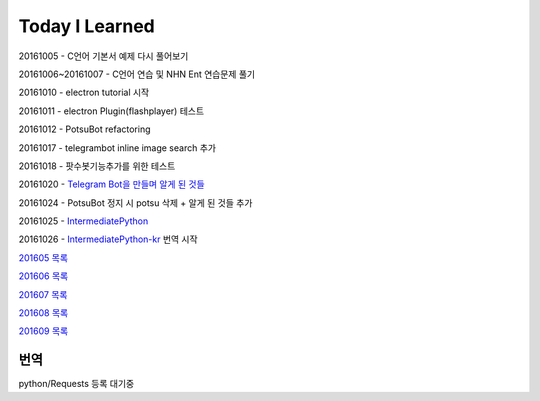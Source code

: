 Today I Learned
================

20161005 - C언어 기본서 예제 다시 풀어보기

20161006~20161007 - C언어 연습 및 NHN Ent 연습문제 풀기

20161010 - electron tutorial 시작

20161011 - electron Plugin(flashplayer) 테스트

20161012 - PotsuBot refactoring

20161017 - telegrambot inline image search 추가

20161018 - 팟수봇기능추가를 위한 테스트

20161020 - `Telegram Bot을 만들며 알게 된 것들 <ETC/telegram.rst>`_

20161024 - PotsuBot 정지 시 potsu 삭제 + 알게 된 것들 추가

20161025 - `IntermediatePython <https://github.com/yasoob/intermediatePython>`_

20161026 - `IntermediatePython-kr
<https://github.com/yangbeom/Translations/tree/master/intermediatePython-kr>`_
번역 시작 

`201605 목록 <TOC/201605.rst>`_

`201606 목록 <TOC/201606.rst>`_

`201607 목록 <TOC/201607.rst>`_

`201608 목록 <TOC/201608.rst>`_

`201609 목록 <TOC/201609.rst>`_

번역
----

python/Requests 등록 대기중
